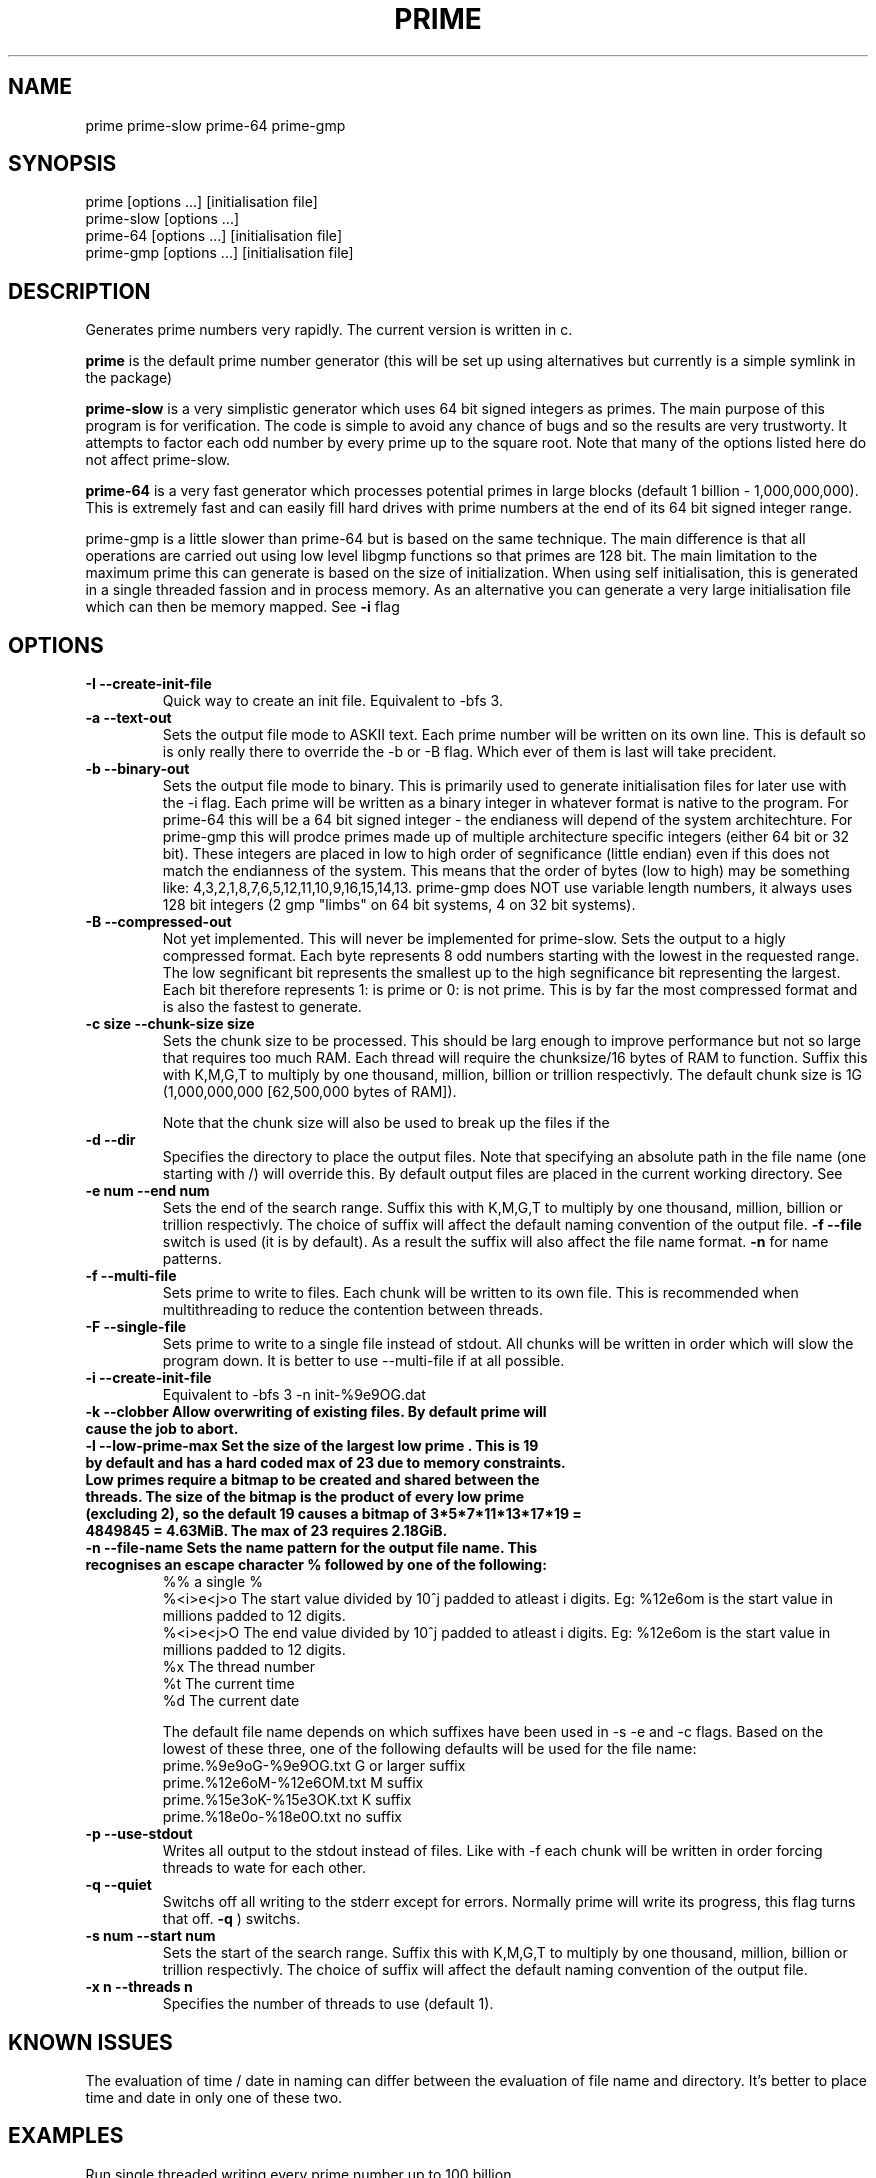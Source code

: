 .TH PRIME 1 "September 2013" "Philip Couling" "User Commands" 
.SH NAME
prime prime-slow prime-64 prime-gmp
.SH SYNOPSIS
prime [options ...] [initialisation file]
.br
prime-slow [options ...]
.br
prime-64 [options ...] [initialisation file]
.br
prime-gmp [options ...] [initialisation file]
.SH DESCRIPTION
Generates prime numbers very rapidly.  The current version is written in c.

.B prime 
is the default prime number generator (this will be set up using alternatives but currently is a simple symlink in the package)

.B prime-slow 
is a very simplistic generator which uses 64 bit signed integers as primes.  The main purpose of this program is for verification.  The code is simple to avoid any chance of bugs and so the results are very trustworty. It attempts to factor each odd number by every prime up to the square root.  Note that many of the options listed here do not affect prime-slow.

.B prime-64 
is a very fast generator which processes potential primes in large blocks (default 1 billion - 1,000,000,000).  This is extremely fast and can easily fill hard drives with prime numbers at the end of its 64 bit signed integer range.

prime-gmp is a little slower than prime-64 but is based on the same technique. The main difference is that all operations are carried out using low level libgmp functions so that primes are 128 bit.  The main limitation to the maximum prime this can generate is based on the size of initialization.  When using self initialisation, this is generated in a single threaded fassion and in process memory.  As an alternative you can generate a very large initialisation file which can then be memory mapped. See
.B \-i 
flag
\.
.SH OPTIONS
.TP
.B \-I \-\-create\-init\-file
Quick way to create an init file.  Equivalent to -bfs 3.
.TP 
.B \-a \-\-text\-out
Sets the output file mode to ASKII text.  Each prime number will be written on its own line.  This is default so is only really there to override the \-b or \-B flag.  Which ever of them is last will take precident.
.TP 
.B \-b \-\-binary\-out
Sets the output file mode to binary.  This is primarily used to generate initialisation files for later use with the \-i flag.  Each prime will be written as a binary integer in whatever format is native to the program.  For prime-64 this will be a 64 bit signed integer - the endianess will depend of the system architechture.  For prime-gmp this will prodce primes made up of multiple architecture specific integers (either 64 bit or 32 bit).  These integers are placed in low to high order of segnificance (little endian) even if this does not match the endianness of the system.  This means that the order of bytes (low to high) may be something like: 4,3,2,1,8,7,6,5,12,11,10,9,16,15,14,13.  prime-gmp does NOT use variable length numbers, it always uses 128 bit integers (2 gmp "limbs" on 64 bit systems, 4 on 32 bit systems).
.TP
.B \-B \-\-compressed\-out 
Not yet implemented.  This will never be implemented for prime-slow.  Sets the output to a higly compressed format.  Each byte represents 8 odd numbers starting with the lowest in the requested range.  The low segnificant bit represents the smallest up to the high segnificance bit representing the largest.  Each bit therefore represents 1: is prime or 0: is not prime.  This is by far the most compressed format and is also the fastest to generate.
.TP 
.B \-c size  \-\-chunk-size size
Sets the chunk size to be processed.  This should be larg enough to improve performance but not so large that requires too much RAM.  Each thread will require the chunksize/16 bytes of RAM to function. Suffix this with K,M,G,T to multiply by one thousand, million, billion or trillion respectivly.  The default chunk size is 1G (1,000,000,000 [62,500,000 bytes of RAM]).  

Note that the chunk size will also be used to break up the files if the
.TP
.B \-d \-\-dir
Specifies the directory to place the output files.  Note that specifying an absolute path in the file name (one starting with /) will override this.  By default output files are placed in the current working directory.  See  
.TP 
.B \-e num  \-\-end num
Sets the end of the search range.  Suffix this with K,M,G,T to multiply by one thousand, million, billion or trillion respectivly.  The choice of suffix will affect the default naming convention of the output file.
.B -f --file
switch is used (it is by default).  As a result the suffix will also affect the file name format.
.B \-n
for name patterns.
.TP
.B \-f \-\-multi\-file
Sets prime to write to files.  Each chunk will be written to its own file.  This is recommended when multithreading to reduce the contention between threads.
.TP
.B \-F \-\-single\-file
Sets prime to write to a single file instead of stdout. All chunks will be written in order which will slow the program down.  It is better to use \-\-multi\-file if at all possible.
.TP
.B \-i \-\-create\-init\-file    
Equivalent to \-bfs 3 \-n init\-%9e9OG.dat
.TP
.B \-k \-\-clobber Allow overwriting of existing files.  By default prime will cause the job to abort.
.TP
.B \-l \-\-low\-prime\-max Set the size of the largest "low prime".  This is 19 by default and has a hard coded max of 23 due to memory constraints.  Low primes require a bitmap to be created and shared between the threads.  The size of the bitmap is the product of every low prime (excluding 2), so the default "19" causes a bitmap of 3*5*7*11*13*17*19 = 4849845 = 4.63MiB.  The max of 23 requires 2.18GiB.
.TP
.B \-n \-\-file\-name Sets the name pattern for the output file name.  This recognises an escape character "%" followed by one of the following:
    %%        a single %
    %<i>e<j>o The start value divided by 10^j padded to atleast i digits.  Eg: %12e6om is the start value in millions padded to 12 digits.
    %<i>e<j>O The end value divided by 10^j padded to atleast i digits.  Eg: %12e6om is the start value in millions padded to 12 digits.
    %x        The thread number
    %t        The current time
    %d        The current date

The default file name depends on which suffixes have been used in \-s \-e and \-c flags.  Based on the lowest of these three, one of the following defaults will be used for the file name:
    prime.%9e9oG-%9e9OG.txt    G  or larger suffix
    prime.%12e6oM-%12e6OM.txt  M  suffix
    prime.%15e3oK-%15e3OK.txt  K  suffix
    prime.%18e0o-%18e0O.txt    no suffix
.TP
.B \-p \-\-use\-stdout
Writes all output to the stdout instead of files.  Like with \-f each chunk will be written in order forcing threads to wate for each other.
.TP
.B \-q \-\-quiet
Switchs off all writing to the stderr except for errors.  Normally prime will write its progress, this flag turns that off.
.B \-q
) switchs.
.TP
.B \-s num \-\-start num
Sets the start of the search range. Suffix this with K,M,G,T to multiply by one thousand, million, billion or trillion respectivly.  The choice of suffix will affect the default naming convention of the output file.
.TP
.B \-x n  \-\-threads\ n
Specifies the number of threads to use (default 1).
.SH KNOWN ISSUES
The evaluation of time / date in naming can differ between the evaluation of file name and directory.  It's better to place time and date in only one of these two.
.SH EXAMPLES
.TP
Run single threaded writing every prime number up to 100 billion (100,000,000,000)
prime \-\-end 100G \-\-use-stdout > result.txt
.TP
Generate initialisation file valid for numbers up to 1 billion billion (1,000,000,000,000,000,000).  
To do this we generate every number up to 1,000,000,000 (1 billion).
prime \-\-end 1G \-\-create\-init\-file
.TP
Run with 4 threads using an initialisation file (note initialisation files are NOT required for multithreading, this is just an example)
prime \-\-start 1000T \-\-end 1001T \-\-thread-count 4 prime.0000000000000000000-0000000001000000000.dat
.SH AUTHOR(S)
Philip Couling
